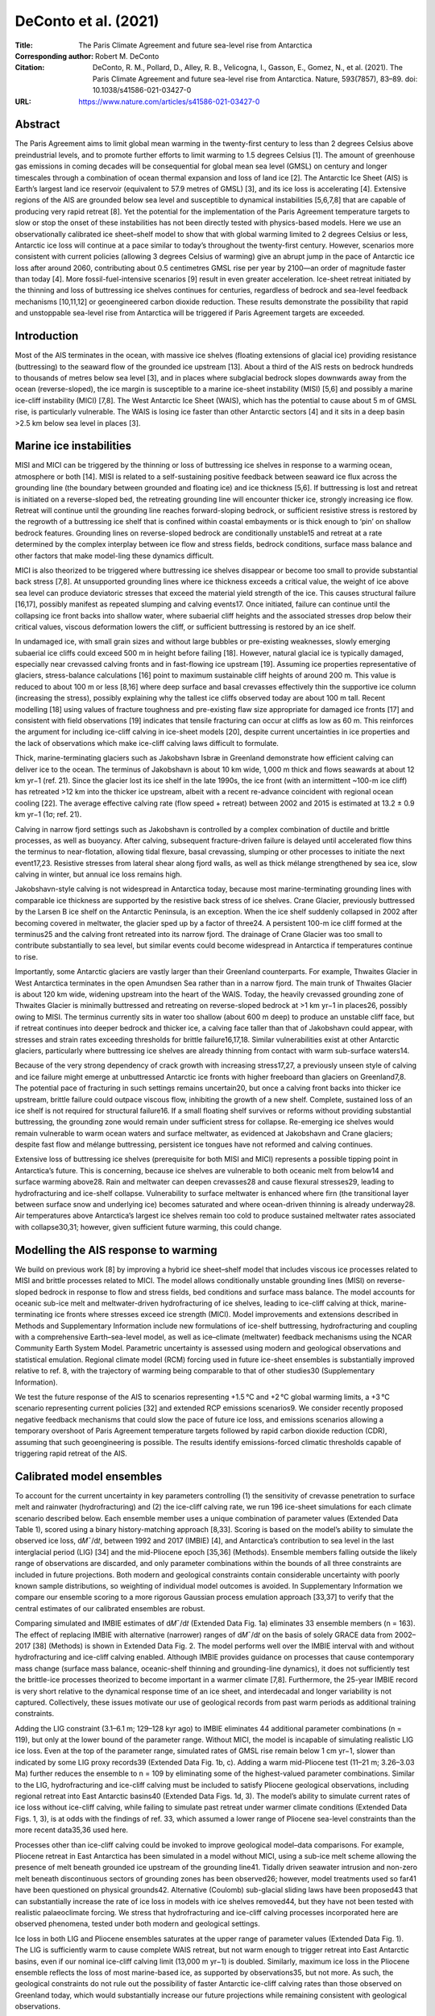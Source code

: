 =====================
DeConto et al. (2021)
=====================

:Title: The Paris Climate Agreement and future sea-level rise from Antarctica
 
:Corresponding author: Robert M. DeConto

:Citation: DeConto, R. M., Pollard, D., Alley, R. B., Velicogna, I., Gasson, E., Gomez, N., et al. (2021). The Paris Climate Agreement and future sea-level rise from Antarctica. Nature, 593(7857), 83–89. doi: 10.1038/s41586-021-03427-0

:URL: https://www.nature.com/articles/s41586-021-03427-0


Abstract
--------

The Paris Agreement aims to limit global mean warming in the twenty-first century to less than 2 degrees Celsius above preindustrial levels, and to promote further efforts to limit warming to 1.5 degrees Celsius [1]. The amount of greenhouse gas emissions in coming decades will be consequential for global mean sea level (GMSL) on century and longer timescales through a combination of ocean thermal expansion and loss of land ice [2]. The Antarctic Ice Sheet (AIS) is Earth’s largest land ice reservoir (equivalent to 57.9 metres of GMSL) [3], and its ice loss is accelerating [4]. Extensive regions of the AIS are grounded below sea level and susceptible to dynamical instabilities [5,6,7,8] that are capable of producing very rapid retreat [8]. Yet the potential for the implementation of the Paris Agreement temperature targets to slow or stop the onset of these instabilities has not been directly tested with physics-based models. Here we use an observationally calibrated ice sheet–shelf model to show that with global warming limited to 2 degrees Celsius or less, Antarctic ice loss will continue at a pace similar to today’s throughout the twenty-first century. However, scenarios more consistent with current policies (allowing 3 degrees Celsius of warming) give an abrupt jump in the pace of Antarctic ice loss after around 2060, contributing about 0.5 centimetres GMSL rise per year by 2100—an order of magnitude faster than today [4]. More fossil-fuel-intensive scenarios [9] result in even greater acceleration. Ice-sheet retreat initiated by the thinning and loss of buttressing ice shelves continues for centuries, regardless of bedrock and sea-level feedback mechanisms [10,11,12] or geoengineered carbon dioxide reduction. These results demonstrate the possibility that rapid and unstoppable sea-level rise from Antarctica will be triggered if Paris Agreement targets are exceeded.

Introduction
------------

Most of the AIS terminates in the ocean, with massive ice shelves (floating extensions of glacial ice) providing resistance (buttressing) to the seaward flow of the grounded ice upstream [13]. About a third of the AIS rests on bedrock hundreds to thousands of metres below sea level [3], and in places where subglacial bedrock slopes downwards away from the ocean (reverse-sloped), the ice margin is susceptible to a marine ice-sheet instability (MISI) [5,6] and possibly a marine ice-cliff instability (MICI) [7,8]. The West Antarctic Ice Sheet (WAIS), which has the potential to cause about 5 m of GMSL rise, is particularly vulnerable. The WAIS is losing ice faster than other Antarctic sectors [4] and it sits in a deep basin >2.5 km below sea level in places [3].

Marine ice instabilities
------------------------

MISI and MICI can be triggered by the thinning or loss of buttressing ice shelves in response to a warming ocean, atmosphere or both [14]. MISI is related to a self-sustaining positive feedback between seaward ice flux across the grounding line (the boundary between grounded and floating ice) and ice thickness [5,6]. If buttressing is lost and retreat is initiated on a reverse-sloped bed, the retreating grounding line will encounter thicker ice, strongly increasing ice flow. Retreat will continue until the grounding line reaches forward-sloping bedrock, or sufficient resistive stress is restored by the regrowth of a buttressing ice shelf that is confined within coastal embayments or is thick enough to ‘pin’ on shallow bedrock features. Grounding lines on reverse-sloped bedrock are conditionally unstable15 and retreat at a rate determined by the complex interplay between ice flow and stress fields, bedrock conditions, surface mass balance and other factors that make model-ling these dynamics difficult.

MICI is also theorized to be triggered where buttressing ice shelves disappear or become too small to provide substantial back stress [7,8]. At unsupported grounding lines where ice thickness exceeds a critical value, the weight of ice above sea level can produce deviatoric stresses that exceed the material yield strength of the ice. This causes structural failure [16,17], possibly manifest as repeated slumping and calving events17. Once initiated, failure can continue until the collapsing ice front backs into shallow water, where subaerial cliff heights and the associated stresses drop below their critical values, viscous deformation lowers the cliff, or sufficient buttressing is restored by an ice shelf.

In undamaged ice, with small grain sizes and without large bubbles or pre-existing weaknesses, slowly emerging subaerial ice cliffs could exceed 500 m in height before failing [18]. However, natural glacial ice is typically damaged, especially near crevassed calving fronts and in fast-flowing ice upstream [19]. Assuming ice properties representative of glaciers, stress-balance calculations [16] point to maximum sustainable cliff heights of around 200 m. This value is reduced to about 100 m or less [8,16] where deep surface and basal crevasses effectively thin the supportive ice column (increasing the stress), possibly explaining why the tallest ice cliffs observed today are about 100 m tall. Recent modelling [18] using values of fracture toughness and pre-existing flaw size appropriate for damaged ice fronts [17] and consistent with field observations [19] indicates that tensile fracturing can occur at cliffs as low as 60 m. This reinforces the argument for including ice-cliff calving in ice-sheet models [20], despite current uncertainties in ice properties and the lack of observations which make ice-cliff calving laws difficult to formulate.

Thick, marine-terminating glaciers such as Jakobshavn Isbræ in Greenland demonstrate how efficient calving can deliver ice to the ocean. The terminus of Jakobshavn is about 10 km wide, 1,000 m thick and flows seawards at about 12 km yr−1 (ref. 21). Since the glacier lost its ice shelf in the late 1990s, the ice front (with an intermittent ~100-m ice cliff) has retreated >12 km into the thicker ice upstream, albeit with a recent re-advance coincident with regional ocean cooling [22]. The average effective calving rate (flow speed + retreat) between 2002 and 2015 is estimated at 13.2 ± 0.9 km yr−1 (1σ; ref. 21).

Calving in narrow fjord settings such as Jakobshavn is controlled by a complex combination of ductile and brittle processes, as well as buoyancy. After calving, subsequent fracture-driven failure is delayed until accelerated flow thins the terminus to near-flotation, allowing tidal flexure, basal crevassing, slumping or other processes to initiate the next event17,23. Resistive stresses from lateral shear along fjord walls, as well as thick mélange strengthened by sea ice, slow calving in winter, but annual ice loss remains high.

Jakobshavn-style calving is not widespread in Antarctica today, because most marine-terminating grounding lines with comparable ice thickness are supported by the resistive back stress of ice shelves. Crane Glacier, previously buttressed by the Larsen B ice shelf on the Antarctic Peninsula, is an exception. When the ice shelf suddenly collapsed in 2002 after becoming covered in meltwater, the glacier sped up by a factor of three24. A persistent 100-m ice cliff formed at the terminus25 and the calving front retreated into its narrow fjord. The drainage of Crane Glacier was too small to contribute substantially to sea level, but similar events could become widespread in Antarctica if temperatures continue to rise.

Importantly, some Antarctic glaciers are vastly larger than their Greenland counterparts. For example, Thwaites Glacier in West Antarctica terminates in the open Amundsen Sea rather than in a narrow fjord. The main trunk of Thwaites Glacier is about 120 km wide, widening upstream into the heart of the WAIS. Today, the heavily crevassed grounding zone of Thwaites Glacier is minimally buttressed and retreating on reverse-sloped bedrock at >1 km yr−1 in places26, possibly owing to MISI. The terminus currently sits in water too shallow (about 600 m deep) to produce an unstable cliff face, but if retreat continues into deeper bedrock and thicker ice, a calving face taller than that of Jakobshavn could appear, with stresses and strain rates exceeding thresholds for brittle failure16,17,18. Similar vulnerabilities exist at other Antarctic glaciers, particularly where buttressing ice shelves are already thinning from contact with warm sub-surface waters14.

Because of the very strong dependency of crack growth with increasing stress17,27, a previously unseen style of calving and ice failure might emerge at unbuttressed Antarctic ice fronts with higher freeboard than glaciers on Greenland7,8. The potential pace of fracturing in such settings remains uncertain20, but once a calving front backs into thicker ice upstream, brittle failure could outpace viscous flow, inhibiting the growth of a new shelf. Complete, sustained loss of an ice shelf is not required for structural failure16. If a small floating shelf survives or reforms without providing substantial buttressing, the grounding zone would remain under sufficient stress for collapse. Re-emerging ice shelves would remain vulnerable to warm ocean waters and surface meltwater, as evidenced at Jakobshavn and Crane glaciers; despite fast flow and mélange buttressing, persistent ice tongues have not reformed and calving continues.

Extensive loss of buttressing ice shelves (prerequisite for both MISI and MICI) represents a possible tipping point in Antarctica’s future. This is concerning, because ice shelves are vulnerable to both oceanic melt from below14 and surface warming above28. Rain and meltwater can deepen crevasses28 and cause flexural stresses29, leading to hydrofracturing and ice-shelf collapse. Vulnerability to surface meltwater is enhanced where firn (the transitional layer between surface snow and underlying ice) becomes saturated and where ocean-driven thinning is already underway28. Air temperatures above Antarctica’s largest ice shelves remain too cold to produce sustained meltwater rates associated with collapse30,31; however, given sufficient future warming, this could change.
   
Modelling the AIS response to warming
-------------------------------------

We build on previous work [8] by improving a hybrid ice sheet–shelf model that includes viscous ice processes related to MISI and brittle processes related to MICI. The model allows conditionally unstable grounding lines (MISI) on reverse-sloped bedrock in response to flow and stress fields, bed conditions and surface mass balance. The model accounts for oceanic sub-ice melt and meltwater-driven hydrofracturing of ice shelves, leading to ice-cliff calving at thick, marine-terminating ice fronts where stresses exceed ice strength (MICI). Model improvements and extensions described in Methods and Supplementary Information include new formulations of ice-shelf buttressing, hydrofracturing and coupling with a comprehensive Earth–sea-level model, as well as ice–climate (meltwater) feedback mechanisms using the NCAR Community Earth System Model. Parametric uncertainty is assessed using modern and geological observations and statistical emulation. Regional climate model (RCM) forcing used in future ice-sheet ensembles is substantially improved relative to ref. 8, with the trajectory of warming being comparable to that of other studies30 (Supplementary Information).

We test the future response of the AIS to scenarios representing +1.5 °C and +2 °C global warming limits, a +3 °C scenario representing current policies [32] and extended RCP emissions scenarios9. We consider recently proposed negative feedback mechanisms that could slow the pace of future ice loss, and emissions scenarios allowing a temporary overshoot of Paris Agreement temperature targets followed by rapid carbon dioxide reduction (CDR), assuming that such geoengineering is possible. The results identify emissions-forced climatic thresholds capable of triggering rapid retreat of the AIS.

Calibrated model ensembles
--------------------------

To account for the current uncertainty in key parameters controlling (1) the sensitivity of crevasse penetration to surface melt and rainwater (hydrofracturing) and (2) the ice-cliff calving rate, we run 196 ice-sheet simulations for each climate scenario described below. Each ensemble member uses a unique combination of parameter values (Extended Data Table 1), scored using a binary history-matching approach [8,33]. Scoring is based on the model’s ability to simulate the observed ice loss, d𝑀¯/d𝑡, between 1992 and 2017 (IMBIE) [4], and Antarctica’s contribution to sea level in the last interglacial period (LIG) [34] and the mid-Pliocene epoch [35,36] (Methods). Ensemble members falling outside the likely range of observations are discarded, and only parameter combinations within the bounds of all three constraints are included in future projections. Both modern and geological constraints contain considerable uncertainty with poorly known sample distributions, so weighting of individual model outcomes is avoided. In Supplementary Information we compare our ensemble scoring to a more rigorous Gaussian process emulation approach [33,37] to verify that the central estimates of our calibrated ensembles are robust.

Comparing simulated and IMBIE estimates of d𝑀¯/d𝑡 (Extended Data Fig. 1a) eliminates 33 ensemble members (n = 163). The effect of replacing IMBIE with alternative (narrower) ranges of d𝑀¯/d𝑡 on the basis of solely GRACE data from 2002–2017 [38] (Methods) is shown in Extended Data Fig. 2. The model performs well over the IMBIE interval with and without hydrofracturing and ice-cliff calving enabled. Although IMBIE provides guidance on processes that cause contemporary mass change (surface mass balance, oceanic-shelf thinning and grounding-line dynamics), it does not sufficiently test the brittle-ice processes theorized to become important in a warmer climate [7,8]. Furthermore, the 25-year IMBIE record is very short relative to the dynamical response time of an ice sheet, and interdecadal and longer variability is not captured. Collectively, these issues motivate our use of geological records from past warm periods as additional training constraints.

Adding the LIG constraint (3.1–6.1 m; 129–128 kyr ago) to IMBIE eliminates 44 additional parameter combinations (n = 119), but only at the lower bound of the parameter range. Without MICI, the model is incapable of simulating realistic LIG ice loss. Even at the top of the parameter range, simulated rates of GMSL rise remain below 1 cm yr−1, slower than indicated by some LIG proxy records39 (Extended Data Fig. 1b, c). Adding a warm mid-Pliocene test (11–21 m; 3.26–3.03 Ma) further reduces the ensemble to n = 109 by eliminating some of the highest-valued parameter combinations. Similar to the LIG, hydrofracturing and ice-cliff calving must be included to satisfy Pliocene geological observations, including regional retreat into East Antarctic basins40 (Extended Data Figs. 1d, 3). The model’s ability to simulate current rates of ice loss without ice-cliff calving, while failing to simulate past retreat under warmer climate conditions (Extended Data Figs. 1, 3), is at odds with the findings of ref. 33, which assumed a lower range of Pliocene sea-level constraints than the more recent data35,36 used here.

Processes other than ice-cliff calving could be invoked to improve geological model–data comparisons. For example, Pliocene retreat in East Antarctica has been simulated in a model without MICI, using a sub-ice melt scheme allowing the presence of melt beneath grounded ice upstream of the grounding line41. Tidally driven seawater intrusion and non-zero melt beneath discontinuous sectors of grounding zones has been observed26; however, model treatments used so far41 have been questioned on physical grounds42. Alternative (Coulomb) sub-glacial sliding laws have been proposed43 that can substantially increase the rate of ice loss in models with ice shelves removed44, but they have not been tested with realistic palaeoclimate forcing. We stress that hydrofracturing and ice-cliff calving processes incorporated here are observed phenomena, tested under both modern and geological settings.

Ice loss in both LIG and Pliocene ensembles saturates at the upper range of parameter values (Extended Data Fig. 1). The LIG is sufficiently warm to cause complete WAIS retreat, but not warm enough to trigger retreat into East Antarctic basins, even if our nominal ice-cliff calving limit (13,000 m yr−1) is doubled. Similarly, maximum ice loss in the Pliocene ensemble reflects the loss of most marine-based ice, as supported by observations35, but not more. As such, the geological constraints do not rule out the possibility of faster Antarctic ice-cliff calving rates than those observed on Greenland today, which would substantially increase our future projections while remaining consistent with geological observations.

Implications of the Paris Agreement
-----------------------------------

We run ensembles of the transient response of the AIS to future greenhouse gas emissions scenarios (Methods) representing global mean warming limits of +1.5 °C, +2 °C and +3 °C (similar to current policies and Nationally Determined Contributions, NDCs32), as well as RCP2.6, RCP4.5 and RCP8.59. Only simulations with validated parameter combinations (Extended Data Fig. 4d) are included in the analysis. The +1.5 °C, +2 °C and +3 °C scenarios assume that there is no overshoot in temperature; once these global mean temperatures are reached in 2040, 2060 and 2070, respectively, atmosphere and ocean forcings are held constant.

In the +1.5 °C and +2 °C ensembles, Antarctic ice loss continues at a pace similar to today’s throughout the 21st century (Fig. 1, Table 1). The median contribution to sea level in 2100 is 8 cm with +1.5 °C warming and 9 cm with +2 °C. By contrast, about 10% of the ensemble members in the +3 °C scenario produce onset of major WAIS retreat before 2100. This skews the upper bound of the +3 °C distribution (33 cm at the 90th percentile), substantially increasing the ensemble median (15 cm in 2100) relative to the +1.5 °C and +2 °C scenarios. The jump in late 21st century ice loss at +3 °C is mainly caused by retreat of Thwaites Glacier (Fig. 2; Extended Data Fig. 5), which destabilizes the entire WAIS in some ensemble members.

.. figure:: figures/deconto21/fig01.jpg
   :align: center
   :width: 50%

   Figure 1: Antarctic contribution to future GMSL rise. a–h, The fan charts show the time-evolving uncertainty and range around the median ensemble value (black line) in 10% increments. a, c, e, g, Ensemble results from 2000–2100, including median rates of GMSL rise (red line). b, d, f, h The same as a, c, e, g, extended to 2300. a, b, Emissions consistent with a +1.5.°C global mean warming scenario. c, d, Emissions consistent with +2.0.°C. e, f, Emissions consistent with +3.0.°C. g, h, RCP8.5. In h, two additional RCP8.5 simulations are shown with average calibrated parameter values (Methods) but with atmosphere and ocean forcing provided by the NCAR CESM1.2.2 GCM with (blue line) and without (red line) Antarctic meltwater feedback46. Note the expanded vertical axes in g and h. 

Table 1: Antarctic sea-level contributions. Ensemble medians (top six rows) using IMBIE, LIG and Pliocene observational constraints, reported in metres, relative to 2000. Values in parentheses are the 17th–83rd percentiles (likely range). Scenarios refer to the maximum global mean temperature reached relative to pre-industrial (1850) or following RCPs. Alternative ensemble outcomes using more restrictive ranges of ice-cliff calving parameters are provided in Extended Data Table 2. Model simulations corresponding to Fig. 3 (bottom 12 rows) use average calibrated parameter values (Extended Data Table 1). NDC simulations follow the standard +3 °C emissions scenario or consider CDR beginning in 2200, 2150, 2100, 2090, 2080, 2070, 2060, 2050, 2040 or 2030. An alternative scenario maintains the atmosphere and ocean climate forcing at 2020 (with no additional future warming). Note that the +3.0 °C ensemble median (third row) differs from the corresponding +3.0 °C (NDCs) simulation using average model parameter values (seventh row) owing to the skewness of the ensembles (Fig. 1).


Figure 2: Ice-sheet evolution following the +3 °C global warming emissions trajectory. A single +3 °C ensemble member with average hydrofracturing and ice-cliff calving parameters. Transient atmosphere and ocean forcing follows the +3 °C scenario, roughly consistent with current policies (NDCs). Floating and grounded ice thickness is shown in blue. The grounding line position is shown with a black line. The red square over the Thwaites Glacier (TG) and Pine Island Glacier (PIG) sector of West Antarctica corresponds to the high-resolution (1,000 m) nested model domain in Extended Data Fig. 5. a, Initial ice-sheet conditions. b, Model ice sheet in 2100, showing the onset of major retreat of Thwaites Glacier. c, Change in ice thickness in 2100. d, The ice sheet in 2300, with Thwaites Glacier retreat leading to the loss of the WAIS. e, Change in ice thickness in 2300.


With more extreme RCP8.5 warming, thinning and hydrofracturing of buttressing ice shelves becomes widespread, triggering marine ice instabilities in both West and East Antarctica. The RCP8.5 median contribution to GMSL is 34 cm by 2100. This is substantially less than reported by ref. 8 (64–105 cm), owing to a combination of improved model physics and revised atmospheric forcing (Methods) that delays the onset of surface melt by about 25 years. Nonetheless, the median contribution to GMSL reaches 1 m by 2125 and rates exceed 6 cm yr−1 by 2150 (Extended Data Figs. 6, 7). By 2300, Antarctica contributes 9.6 m of GMSL rise under RCP8.5, almost 10 times more than simulations limiting warming to +1.5 °C.

In alternative ensembles, the upper bound of the maximum calving rate (VCLIFF) is reduced from 13 km yr−1 to 11 km yr−1 or 8 km yr−1 to reflect Jakobshavn’s recent slowdown22, but the effect on the calibrated ensemble medians is small (Extended Data Table 2). The main ensembles (Fig. 1, Table 1) use 13 km yr−1 as the upper bound because LIG and Pliocene responses saturate above these values and observations at Jakobshavn demonstrate that such rates are indeed possible. Future simulations excluding hydrofracturing and ice-cliff calving produce less GMSL rise than our ensemble medians (Extended Data Fig. 6). Similar to other models without ice-cliff calving45, enhanced precipitation in East Antarctica partially compensates for MISI-driven retreat in West Antarctica, but these simulations are excluded from the future projections because they fail to reproduce the LIG and Pliocene.

Negative feedback mechanisms slowing ice loss
---------------------------------------------

Because our model includes hydrofracturing, the onset of major retreat is sensitive to the pace of future atmospheric warming. We compare our RCM/CCSM4-driven RCP8.5 ensemble to two alternative simulations, with atmosphere and ocean forcing supplied by the NCAR CESM1.2.2 GCM. Both CESM-forced simulations follow RCP8.5, but one includes Antarctic meltwater feedback (Methods) by adding time-evolving liquid-water and solid-ice discharge at the appropriate ocean grid cells in the GCM46.

Including meltwater discharge in CESM expands Southern Ocean sea ice, stratifies the upper ocean, and warms the subsurface (400 m water depth) by 2–4 °C around most of the Antarctic margin in the early 22nd century46. Conversely, expanded sea ice suppresses surface atmospheric warming by more than 5 °C, slowing the onset of surface melt and hydrofracturing in the ice-sheet model. The net result of competing sub-surface ocean warming (enhanced sub-shelf melt) and atmospheric cooling (reduced surface melt) produces a substantial negative feedback on the pace of ice-sheet retreat (Fig. 1h). This contrasts ref. 41, which found a net positive (ocean-driven) meltwater feedback using an ice-sheet model without hydrofracturing. The CESM-driven simulations bracket our RCM/CCSM4-driven ensembles, supporting the timing of retreat in our main ensembles. Our RCM and CESM1.2.2 climate forcings are evaluated relative to independent CMIP5 and CMIP6 GCMs in Supplementary Information.

We test two additional negative-feedback mechanisms proposed to provide a stabilizing influence on marine ice-sheet retreat. First, the potential for channelized supraglacial runoff to delay or stop ice-shelf hydrofracturing47 is examined by reducing meltwater-enhanced surface crevassing in regions of compressional ice-shelf flow (Supplementary Information). Despite a reduced influence of meltwater, we find that hydrofracturing in a warming climate still occurs near ice-shelf calving fronts, where the ice is thinnest, convergence and buttressing are minimal13 and air temperatures (melt rates) are highest. Once initiated, meltwater-enhanced calving near the shelf edge reduces compressional flow in ice upstream and calving propagates. As a result, reduced wet crevassing in compressional flow does little to protect buttressing ice shelves48 and the impact on our simulations is minimal (Supplementary Fig. 3).

Second, we examine the potential for rapid bedrock uplift and ice–ocean gravitational effects to lower relative sea level and reduce ice loss at retreating grounding lines12. Exceptionally fast uplift rates due to low mantle viscosities in the Amundsen Sea sector of West Antarctica have been invoked to slow future retreat of the WAIS10. This is tested by replacing the model’s standard Elastic Lithosphere/Relaxed Asthenosphere representation of deforming bedrock with a more complete viscoelastic (Maxwell) Earth model combining a radially varying, depth-dependent lithosphere and viscosity structure with gravitationally self-consistent sea-level calculations (Methods)12. Simulations assuming the lowest upper mantle viscosity10 with rapid bedrock uplift under all of West Antarctica show limited potential for ice–Earth feedback mechanisms to slow retreat over the next approximately two centuries (Extended Data Fig. 8). This finding is consistent with other recent studies11,12,49, although future work should explore these effects at higher resolution and with a three-dimensional Earth structure50 including lateral heterogeneity of viscoelastic properties under West and East Antarctica.

Implications of delayed mitigation
----------------------------------

An additional set of simulations was run using a single combination of ice-model parameters representing calibrated ensemble averages (Extended Data Table 1). The simulations either maintain current (2020) atmosphere and ocean conditions without any future warming, or begin to follow the +3 °C emissions pathway, except assuming that CDR mitigation is initiated at different times in the future, beginning in 2030, 2040, 2050, 2060, 2070, 2080, 2090, 2100, 2150 or 2200. We optimistically assume that CDR technologies will be capable of reducing CO2 atmospheric mixing ratios with an e-folding time of one century (Fig. 3a).

Figure 3: AIS thresholds and commitments to GMSL rise with delayed mitigation. a, Greenhouse gas (GHG) emissions scenarios that initially follow the +3 °C (NDCs) scenario, followed by CDR (carbon dioxide reduction/negative emissions), assuming relaxation towards preindustrial levels with an e-folding time of 100 years. The timing when CDR commences is shown in b. The solid black line is the same +3 °C simulation shown in Fig. 2 and Extended Data Fig. 5. The dashed black line assumes there is no additional GHG increase or warming after 2020. GHG concentrations are shown in CO2 equivalent, in units of preindustrial atmospheric level (PAL; 280 ppm). b, GMSL contributions from Antarctica, corresponding to the scenarios in a, over the 21st century. All simulations use identical model physics and average hydrofracturing and ice-cliff calving parameters. Note the sharp increase in late-21st-century ice loss when CDR is delayed until 2070. c, The same as b, but extended to 2500 (see Table 1). Note the long-term dependence of GMSL rise on the timing when mitigation begins. All scenarios exceed 1 m by 2500, and no scenario shows recovery of the ice sheet, including those returning to near-preindustrial levels of GHGs by about 2300.


We find that without future warming beyond 2020, Antarctica continues to contribute to 21st-century sea-level rise at a rate roughly comparable to today’s, producing 5 cm of GMSL rise by 2100 and 1.34 m by 2500 (Fig. 3, Table 1). Simulations initially following the +3 °C pathway, but with subsequent CDR delayed until after 2060, show a sharp jump in the pace of 21st-century sea-level rise (Fig. 3b). Every decade that CDR mitigation is delayed has a substantial long-term consequence on sea level, despite the fast decline in CO2 and return to cooler temperatures (Fig. 3c). Once initiated, marine-based ice loss is found to be unstoppable on these timescales in all mitigation scenarios (Fig. 3). The commitment to sustained ice loss is caused mainly by the onset of marine ice instabilities triggered by the loss of ice shelves that cannot recover in a warmer ocean with long thermal memory (Fig. 3c).

In summary, these results demonstrate that current policies allowing +3 °C or more of future warming could exceed a threshold, triggering extensive thinning and loss of vulnerable Antarctic ice shelves and ensuing marine ice instabilities starting within this century. Resulting ice loss would be irreversible on multi-century timescales, even if atmospheric temperatures return to preindustrial-like values (Fig. 3). Relative to the +3 °C scenario, sea-level rise resulting from the +1.5 °C and +2 °C aspirations of the Paris Agreement (Fig. 1) would have much less impact on low-lying coastlines, islands and population centres, pointing to the importance of ambitious mitigation.

Strong circum-Antarctic atmospheric cooling feedback caused by meltwater discharge [46] slows the pace of retreat under RCP8.5 (Fig. 1h). However, other proposed negative feedback mechanisms associated with ice–Earth–sea level interactions and reduced hydrofracturing through surface runoff do little to slow ice loss on 21st- to 22nd-century timescales.

Although we attempt to constrain parametric uncertainty, this study uses a single ice-sheet model, and structural uncertainty is accounted for only in the model improvements described herein. Similarly, our main ensembles use a single method of climate forcing, although with future warming comparable to other state-of-the-art climate models (Supplementary Figs. 1, 2), and alternative simulations driven by CESM1.2.2 produce similar results (Fig. 1). More work is clearly needed to further explore this uncertainty, using multiple ice-sheet models accounting for processes associated with MISI and MICI, and with future climate forcing that includes interactive climate–ice sheet coupling.

Ice-cliff calving remains a key wild card. Although founded on basic physical principles and observations, its potential to produce even faster rates of ice loss than those simulated here remains largely untested with process-based models of mechanical ice failure. Here we find that limiting rates of ice-cliff calving to those observed on Greenland can still drive multi-metre-per-century rates of sea-level rise from Antarctica (Extended Data Fig. 7). Given the bedrock geography of the much larger and thicker AIS, the possibility of even faster mechanical ice loss should be a top priority for further investigation.

Methods
-------

Ice-sheet modelling framework
~~~~~~~~~~~~~~~~~~~~~~~~~~~~~

The ice sheet–shelf model uses hybrid ice dynamics [51] with an internal boundary condition on ice velocity at the grounding line [6]. Grounding lines can migrate freely, and the model accounts for the buttressing effects of ice shelves with pinning points and side shear (see Supplementary Information). In our solution of the dynamical shallow shelf (SSA) equations, ice velocities across grounding lines are imposed as a function of local sub-grid ice thickness, with the sub-grid interpolation accurate to the limit of the resolved bathymetry. This is also true for diagnosed stresses and ice-cliff failure rates, which makes the model largely independent of grid resolution (Extended Data Fig. 5). A resolution of 10 km is used for continental simulations used in our main ensembles (Figs. 1–3). A nested 1-km grid is used for a select simulation over West Antarctica (Extended Data Fig. 5). The model uses a standard Weertman-type basal sliding law51, with basal sliding coefficients determined by an inverse method that iteratively matches model ice-surface elevations to observations under modern climate conditions52. We use Bedmap253 bathymetric boundary conditions. Using alternative BedMachine3 bathymetry is found to have only a small effect on continental-scale sea-level projections (<1.5% difference under RCP8.5 in 2300). Several advances relative to previous versions of the model7,8,51 are described below and in Supplementary Information.

Sub-ice melt rates
~~~~~~~~~~~~~~~~~~

The model used here includes an updated treatment of sub-ice oceanic melting. Oceanic melt rates are calculated at each floating ice grid cell as a quadratic function of the difference between nearest sub-surface ocean temperatures at 400-m water depth and the pressure melting point of ice51,54. The model accounts for evolving connectivity between a given ice model grid cell and the open ocean, and elevated plume melt on subsurface vertical ice faces51. All melt calculations are performed with spatially uniform physics, including a single, uniform coefficient in the ocean melt relation based on a 625-member ensemble of simulations of WAIS retreat through the last deglaciation55. Although it would be possible to perform inverse calculations for a distribution of coefficients within each basin based on modern ice-shelf melt observations41, their patterns are likely to change substantially within the timescales of our simulations as ocean circulation, grounding-line extents and cavity geometries evolve. A 1.5 °C sub-surface ocean temperature adjustment is used in the Amundsen Sea sector to bring ocean melt rates closer to observations56 when using CCSM4 ocean model temperatures that underestimate observed shelf-bottom water temperatures57. This is a substantial improvement relative to the 3 °C temperature adjustment required previously8.

Ice-shelf hydrofracturing
~~~~~~~~~~~~~~~~~~~~~~~~~

In the model, surface crevasses deepen as a function of the stress field and local meltwater and rainfall availability [7,8,58], leading to hydrofracturing when surface and basal crevasses penetrate 75% or more of the total ice thickness. With greatly increased surface melt, model ice shelves can be completely lost. In the standard wet crevassing scheme, we assume a quadratic relationship between surface crevasse penetration depth dw (in metres) and total meltwater production R (rain plus surface melt minus refreezing; in m yr−1). A tunable prefactor, CALVLIQ, is varied between zero (no meltwater influence on crevassing) and 195 m−1 yr2 in the ensembles presented in the main text.

dw = CALVLIQ  R^2.

Calving occurs in places where the sum of the surface and basal crevasse penetration caused by extensional stresses, accumulated strain (damage), thinning and meltwater (dw), exceeds the critical fraction (0.75) of total ice thickness (see appendix B of ref. 7).

The crevassing scheme is modified here relative to previous model versions7,8,51, by reducing wet crevassing in areas of low-to-moderate meltwater production (<1,500 mm yr−1), ramping linearly from zero, where no meltwater is present, to dw, where R = 1,500 mm yr−1. This small modification improves performance by maintaining more realistic ice-shelf calving fronts under present climate conditions, although it conservatively precludes the loss of ice shelves with thicknesses comparable to the Larsen B until R approaches ~1,400 mm yr−1, which is more than that observed before the actual collapse (~750 mm yr−1)30. Whereas liquid water embedded in firn and partial refreezing of meltwater are accounted for8,59, the detailed evolution of firn density and development of internal ice lenses are not, which could affect the timing at which hydrodrofacturing is simulated to begin. A modification to hydrofracturing described in Supplementary Information tests the possible influence of channelized meltwater flow and supraglacial runoff in compressional ice-shelf regimes.

Calving and ice-cliff failure
~~~~~~~~~~~~~~~~~~~~~~~~~~~~~

Two modes of brittle fracturing causing ice loss are represented in the model: (1) ‘standard’ calving of ice bergs from floating ice, and (2) structural failure of tall ice cliffs at the grounding line. Similar to other models, standard calving depends mainly on the grid-scale divergence of ice flow, producing crevasses to depths at which the extensional stress is equal to the hydrostatic imbalance58. Crevasse penetration is further increased as a function of surface meltwater and rain availability (see above).

Unlike most continental-scale models, we also account for ice-cliff calving at thick, marine-terminating grounding lines. Such calving is a complex product of forces related to glacier speed, thickness, longitudinal stress gradients, bed conditions, side shear, pre-existing crevasses, mélange and other factors60. Determining the precise mode and rate of failure is the focus of ongoing work17,18,20,61; at present, a suitable physically based calving model has yet to be developed. In our model7,8, ice-cliff calving occurs where static stresses at the calving front (assumed to be exactly at floatation) begin to exceed the depth-averaged yield strength of glacial ice, assumed here to be 0.5 MPa (ref. 16). We account for crevassing near the cliff face (influenced by the stress regime and the presence of meltwater7), which thins the supportive ice column and increases the stress at the ice front. Where the critical stress threshold is exceeded, ice-cliff calving is applied as a horizontal wastage rate, ramping linearly from zero up to a maximum rate as effective cliff heights (adjusted for buttressing and crevassing) increase from ~80 to 100 m and above. This maximum calving rate is treated as a tunable model parameter (VCLIFF), replacing the arbitrary default value of 3 km yr−1 in equation A.4 of ref. 7. In this formulation, ice-cliff calving rates in places diagnosed to be undergoing structural failure are generally much smaller than VCLIFF (Extended Data Fig. 5). We note that the linear cliff height–calving relationship with an imposed calving limit (VCLIFF) used here is conservative relative to another proposed calving law20 that assumes a power-law dependence on cliff height and no upper bound on the calving rate. Furthermore, our model numerics preclude regular calving in places undergoing ice-cliff failure, so the computed ice-cliff calving rate can be considered as the sum of all calving processes at thick marine-terminating ice fronts. This allows direct comparison of model calving (Extended Data Fig. 5) with observations. Mélange can slow calving by providing some back stress at confined calving fronts [62,63], but it has limited effect on the large unconfined widths of Antarctic outlets [64], so it is ignored here.

Ensemble parameters
~~~~~~~~~~~~~~~~~~~

Our primary perturbed physics ensembles use a 14 × 14 matrix (n = 196) of CREVLIQ and VCLIFF in the hydrofracturing and ice-cliff calving parameterizations described above (Extended Data Table 1). The 14 values of CREVLIQ vary between 0 and 195 m−1 yr2 in evenly spaced increments. VCLIFF varies between 0 and 13 km yr−1. Previous studies7,8 considered a smaller, arbitrary range of VCLIFF values of up to 5 km yr−1; however, observed rates of horizontal ice loss through ice-cliff calving can reach 13 km yr−1 at the terminus of Jakobshavn Isbræ in West Greenland21, so we limit the top of our parameter range in our main ensembles to this observationally justifiable value. As discussed in the main text, this upper bound might be too small for Antarctic settings with thicker ice margins, taller unconfined ice fronts and higher deviatoric stresses at unbuttressed grounding lines. Select simulations extending the upper bounds of CALVLIQ and VCLIFF above 195 m−1 yr2 and 13 km yr−1, respectively, are shown in Extended Data Fig. 1. Setting these parameter values to zero (Extended Data Figs. 1, 6) effectively eliminates hydrofracturing and ice-cliff calving, limiting rates of ice loss to processes associated with standard calving, surface mass balance, sub-ice melt and MISI, as in most other continental-scale ice-sheet models.

Ensemble scoring based on recent observations
~~~~~~~~~~~~~~~~~~~~~~~~~~~~~~~~~~~~~~~~~~~~~

Future ice-sheet simulations begin in 1950 to allow comparisons with observations over the satellite era. For consistency, initial ice-sheet conditions (ice thickness, bed elevation, velocity, basal sliding coefficients and internal ice and bed temperatures) follow the same procedure as in ref. 8 and are identical in all simulations. Initialization involves a 100,000-kyr spin-up using observed mean annual ocean climatology65 and standard SeaRISE66 atmospheric temperature and precipitation fields [67].

We consider three different estimates of recent changes in Antarctic ice mass to test the performance of each ensemble member with a unique combination of model physical parameters (Extended Data Table 1). We use the average annual mass change d𝑀¯/d𝑡 from 1992–2017 (equivalent to a GMSL change of 0.15–0.46 mm yr−1) provided by the IMBIE assessment4, which is based on a combination of satellite altimetry, gravimetry and surface mass balance estimates. We use the 25-year average to minimize the influence of simulated and observed interannual variability (Extended Data Fig. 1a) on ensemble scoring, although decadal and longer variability68 are not fully captured. Alternative target ranges use mass change calculations based solely on the Gravity Recovery and Climate Experiment (GRACE), following the methodology described in ref. 38 and updated from April 2002 to June 2017. The glacial isostatic adjustment (GIA) component of the GRACE estimates represents the largest source of uncertainty. We use three GIA models69,70,71. For each model we use a range of GIA corrections generated by the authors of69,70,71, assuming a range of viscosities and lithospheric thicknesses69,70,71. The lower bound of our mass change estimates is calculated using the minimum GIA correction from the three models69,70,71 and the upper bound is calculated using the maximum GIA correction. This yields a 2002–2017 average estimate of 0.2–0.54 mm yr−1, close to the central estimate from IMBIE over the same interval. Alternatively, we consider viscosity profiles from each of these studies that have been reported to provide the best fit to observations69,70,71. This substantially narrows and shifts the 2002–2017 range towards higher values (0.39 to 0.53 mm yr−1), which is impactful on our ensemble scoring and future projections, highlighting the need for more precise modern observations. Although the uncertainty range of estimates based solely on GRACE is smaller, the longer IMBIE record is used as our default training constraint over the modern era.

LIG ensemble
~~~~~~~~~~~~

LIG simulations use model physics, parameter values and initial conditions identical to those used in our Pliocene and future simulations. The ice-driving atmospheric and oceanic climatology representing conditions between 130 and 125 kyr ago is the same as that used in ref. 8, and is based on a combination of regional atmospheric modelling and proxy-based reconstructions of air and ocean temperatures72. Differences in the timing and magnitude of our modelled Antarctic ice-sheet retreat relative to independent LIG simulations73 reflect the different approaches to LIG climate forcing and structural differences in our ice-sheet models, including the inclusion of hydrofracturing and ice-cliff calving in this study.

Our ensemble scoring uses a LIG target range of Antarctic ice loss equivalent to 3.1–6.1 m, which is assumed to have occurred early in the interglacial between 129 and 128 kyr ago (Extended Data Fig. 1). The range used here is based on a prior estimate of GMSL of 5.9 ± 1.7 m by 128.6 ± 0.8 kyr ago35 (2σ uncertainty), rounded to the nearest half metre (4.5–7.5 m) to reflect the current uncertainty in the magnitude (due to GIA effects and dynamic topography) and timing of LIG sea-level estimates35,74. The Antarctic component is deconvolved from the GMSL value by assuming that Greenland contributed no more than 1 m before 128 kyr ago75,76,77, with an additional 0.4 m contributed by thermosteric effects75. Contributions from mountain glaciers in the early LIG are not known and are not included in our simple accounting. We find that rounding the exact GMSL values from ref. 35 (5.9 ± 1.7 m or 2.8–6.2 m after accounting for Greenland and thermosteric components) has no appreciable effect on the outcome of the calibrated ensembles. The target range of 3.1–6.1 m used here is lower than the 3.6–7.4 m range used in ref. 8, but we emphasize that it is based on a coral record from a single location (Seychelles), and ongoing work may further refine this range. For example, a recent study73 attempting to simultaneously fit relative sea-level data at several locations was able to reproduce early LIG changes observed in the Seychelles without a substantial contribution from Antarctica, but it required a thin lithosphere in the Earth model used to correct for GIA. Conversely, another study78 indicated that a North American ice sheet may have persisted until ~126 kyr ago or later. If true, this would require a substantial Antarctic contribution to GMSL to offset remaining North American ice in the early LIG. These alternative scenarios remain speculative, but they highlight the ongoing uncertainty in the palaeo sea-level records. Our LIG and Pliocene ensemble data (Extended Data Figure 1) are provided as source data to allow others to test the impact of alternative palaeo sea-level interpretations on the future projections.

Pliocene ensemble
~~~~~~~~~~~~~~~~~

Mid-Pliocene simulations also use consistent ice model physics and the same RCM climate forcing described in ref. 8, assuming 400 ppm CO2, an extreme warm austral summer orbit and 2 °C of ocean warming to represent maximum mid-Pliocene warmth in Antarctica. The ice-sheet simulations are run for 5,000 model years, the approximate duration that the warm orbital parameters are valid (Extended Data Fig. 1). The Pliocene maximum GMSL target range of 11–21 m is based on two recent, independent estimates of warm mid-Pliocene (3.26–3.03 Myr ago) sea level36,37. In ref. 36, shallow marine sediments are used to estimate the glacial–interglacial range of GMSL variability over this interval. Assuming ±5 m of uncertainty in the sea-level reconstructions and up to 5 m of GMSL change contributed by Greenland, at times orbitally out of phase with the timing of Antarctic ice loss36, the central estimate of Antarctica’s contribution to GMSL is 17.8 ± 5 m. This value is adjusted downwards to 16 m, according to an independent estimate derived from Mediterranean cave deposits corrected for geodynamical processes37. Combining the lower central estimate of ref. 37 and the uncertainty range of ref. 36 provides an Antarctic GMSL target range of 11–21 m, close to the range of 10–20 m used in ref. 8, albeit with considerable uncertainty.

Future ensembles
~~~~~~~~~~~~~~~~

We improve on previous work8 with new atmospheric climatologies used to run future ice-sheet simulations using dynamically downscaled meteorological fields of temperature and precipitation provided by an RCM79 adapted to Antarctica. RCM snapshots are run at 1950 and with increasing levels of effective CO2 (2, 4 and 8 times the preindustrial level) while accounting for topographic changes in the underlying ice sheet as described in ref. 8. The resulting meteorological fields are then time-interpolated and log-weighted to match transient CO2 concentrations following the emissions scenarios simulated here. This technique is computationally efficient and flexible, allowing a number of multi-century emissions scenarios to be explored, including non-standard RCP scenarios (Fig. 1) and those including CDR mitigation (Fig. 3). Unlike in ref. 8, sea surface temperatures and sea ice boundary conditions in the nested RCM come from the same transient NCAR CCSM480 runs that provide the time-evolving sub-surface ocean temperatures used in our sub-ice melt rate calculations. This eliminates the need for an imposed lag between transient greenhouse gas concentrations and equilibrated RCM climates as done previously8. Our revised approach delays the future timing at which surface meltwater begins to appear on ice-shelf surfaces, and the resulting atmospheric temperatures compare favourably with independent CMIP5 and CMIP6 GCMs (Supplementary Figs. 1, 2) and NCAR CESM1.2.2 (Fig. 1h).

Monthly mean surface air temperatures and precipitation from the RCM are used to calculate the net annual surface mass balance on the ice sheet. These fields are bilinearly interpolated to the relatively fine ice-sheet grid, and temperatures are adjusted for the vertical difference between RCM and ice-sheet elevations using a simple lapse-rate correction. The lapse-rate correction is also applied to precipitation on the basis of a Clausius–Clapeyron-like relation. A two-step zero-dimensional box model using positive-degree days for snow and ice melt captures the basic physical processes of refreezing versus runoff in the snow–firn column8,59. The total surface melt available to influence surface crevassing (Supplementary Fig. 1) is the fraction of meltwater that is not refrozen near the surface, plus any rainwater.

A spatially dependent bias correction based on reanalysis (Supplementary Fig. 2) could be applied to the RCM forcing, but such corrections are unlikely to remain stationary. Instead, we apply a uniform 2.9 °C temperature correction, reflecting the austral summer cold bias in the RCM over ice surface elevations lower than 200 m, where surface melt is most likely to begin. The cold bias, caused by an underestimate of net long-wave radiation, is observed in other Antarctic RCMs and GCMs81,82. Correcting for the cold bias and accounting for rainwater increases the total available surface meltwater in our RCP8.5 simulations relative to other studies31 (see Supplementary Information).

The +1.5 °C simulations initially follow a RCP4.5 emission trajectory9, with time-evolving atmospheric fields provided by the RCM and matching sub-surface ocean temperatures from an RCP4.5 CCSM4 simulation80. The ice-driving climatology evolves freely until 2040, when decadal global mean surface air temperatures first reach +1.5 °C relative to 1850. Once the +1.5 °C temperature target is reached, the atmosphere and ocean forcings are fixed (maintained) at their 2040 levels for the duration of the simulations. The +2 °C scenario is also based on RCP4.5, but warming is allowed to evolve until 2060. 21st-century warming does not reach +3 °C under RCP4.5, so our +3 °C scenario (roughly representing the NDCs) is based on RCP8.5, with atmospheric and oceanic forcing fixed beyond 2070. Warming trajectories over major Antarctic ice shelves are shown in Supplementary Figs. 1, 2. Ice-sheet ensembles following extended RCP2.6, RCP4.5 and RCP8.5 scenarios9 are shown in Extended Data Fig. 6 for comparison with ref. 8.

Alternative future ensembles (Extended Data Table 2) truncate the upper bound of the VCLIFF calving parameter from 13 km yr−1 (Table 1) to either 11 km yr−1 or 8 km yr−1, to account for the possibility that 13 km yr−1 calving rates observed at Jakobshavn between 2002 and 201521 are not representative of the glacier’s long-term behaviour. This reduces the raw ensembles from n = 196 to n = 168 and n = 126, respectively. An upper bound of 8 km yr−1 is difficult to justify because higher values cannot be excluded by the modern, LIG and Pliocene history matching. Furthermore, 8 km yr−1 is very close to the validated average value of 7.7 km yr−1 in the main ensemble. Using an upper bound of 11 km yr−1 instead of 13 km yr−1 has only a small effect on future projections (Extended Data Table 2). We consider 13 km yr−1 to be a reasonable upper bound for our main ensembles (Fig. 1) because this rate has been observed in nature21 and because ensemble members using this value cannot be excluded on the basis of model performance (Extended Data Fig. 1).

Coupled ice–Earth–sea level model
~~~~~~~~~~~~~~~~~~~~~~~~~~~~~~~~~

Most simulations use a standard Elastic Lithosphere/Relaxed Asthenosphere (ELRA) representation of vertical bedrock motion [51]. The ELRA model accounts for time-evolving bedrock deformation under changing ice loads, assuming an elastic lithospheric plate above local isostatic relaxation. Alternative simulations (Extended Data Fig. 8) account for full Earth–ice coupling using a viscoelastic (Maxwell) Earth model, combining a radially varying, depth-dependent lithosphere and mantle structure and gravitationally self-consistent sea-level calculations following the methodology described in ref. 12.

Seismic [83,84] and geodetic [85,86] observations suggest substantial lateral variability in a viscoelastic Earth structure, with lower-than-average viscosities in parts of West Antarctica leading to faster uplift where ice mass is lost at the grounding line. Owing to the current uncertainties in Earth’s viscoelastic properties, we test a broad range of viscosity profiles. These include two end-member profiles described in refs. 12,49; one with a relatively high viscosity profile (HV) consistent with standard, globally tuned profiles; and one with a thinned lithosphere and a low-viscosity zone of 1,019 Pa s in the uppermost upper mantle (LVZ) that is broadly representative of West Antarctica. Here, we test a new profile (BLVZ) similar to LVZ, but assuming a vertical profile with the upper zone one order of magnitude less viscous than in LVZ, as recently proposed for the Amundsen Sea region10. The BLVZ model is consistent with the best-fitting radial Earth model in ref. 10, and uses a lithospheric thickness of 60 km, a shallow upper mantle from 60 km to 200 km depth with a viscosity of 3.98 × 1018 Pa s, a deep upper mantle from 200 km to 400 km with a viscosity of 1.59 × 1019 Pa s, a transition zone from 400 km to 670 km depth with a viscosity of 2.51 × 1019 Pa s, and a lower mantle viscosity of 1 × 1019 Pa s.

Two sets of coupled ice–Earth–sea level simulations are run for each viscosity profile, with and without hydrofracturing and ice-cliff calving enabled (Extended Data Fig. 8). Simulations with the brittle processes enabled use values of CALVLIQ (105 m−1 yr2) and VCLIFF (6 km yr−1) close to the ensemble averages. The simulations follow our standard RCP forcing to test the effect of ice–Earth–sea level feedback on future projections. We find that the effects on equivalent sea-level rise are quite small on timescales of a few centuries and similar to those using the ELRA bed model, confirming that the use of the latter in our main ensembles (Fig. 1) is adequate.

CESM ice-sheet simulations
~~~~~~~~~~~~~~~~~~~~~~~~~~

Two additional ice-sheet simulations are run using future atmospheric and oceanic forcing provided by two different RCP8.5 simulations described in ref. 46 and using the NCAR CESM 1.2.2 GCM with CAM5 atmospheric physics87. Ice-sheet model physics and parameter values are identical in both simulations. Hydrofracturing (CALVLIQ) and cliff calving (VCLIFF) parameters use calibrated ensemble averages of 107 m−1 yr2 and 7.7 km yr−1, consistent with the RCM-driven simulations shown in Figs. 2, 3. The standard RCP8.5 simulation ignores future Antarctic meltwater and dynamic discharge, whereas an alternative simulation accounts for time-evolving and spatially resolved liquid-water and solid-ice inputs around the Antarctic margin (peaking at >2 Sv in the early 22nd century), provided by an offline RCP8.5 ice-sheet simulation including hydrofracturing and ice-cliff calving46. The evolving temperature and precipitation fields from CESM are spatially interpolated and lapse-rate-adjusted to the ice-sheet model grid, using the same surface mass balance scheme used in our main RCM-forced ensembles. Similarly, sub-ice melt rates from CESM are calculated in exactly the same way as those provided by CCSM4 in our main ensembles. Although this discrete two-step coupling between CESM and the ice-sheet model does not account for time-continuous, fully coupled ice–ocean–climate feedback mechanisms, the two simulations (with and without ice-sheet discharge) span the envelope of possible outcomes when two-way meltwater feedback is fully accounted for. The two simulations using CESM with and without meltwater feedback are shown in Fig. 1h for comparison with our main RCM/CCSM4-forced ensembles.

Extended data figures and tables
--------------------------------
Extended Data Fig. 1 Ensemble observational targets. 196 simulations (grey lines), each using a unique combination of hydrofracturing and ice-cliff calving parameters (Extended Data Table 1) compared with observations (blue dashed boxes). Solid blue lines show simulations without hydrofracturing and ice-cliff calving. Red lines show simulations with maximum parameter values in our main ensemble. Additional simulations (black lines) allow ice-cliff calving rates of up to 26 km yr−1, twice the maximum value used in our main ensembles. The vertical heights of the blue boxes represent the likely range of observations. Changes in ice mass above floatation are shown in equivalent GMSL. a, Simulated annual contributions to GMSL in the RCP8.5 ensemble compared with the 1992–2017 IMBIE4 observational average (0.15–0.46 mm yr−1; dashed blue box). b, LIG ensemble simulations from 130 to 125 kyr ago. The height of the dashed blue box shows the LIG target range (3.1–6.1 m), the width represents ~1,000-yr age uncertainty34. c, The same LIG simulations as in b, showing the rate of GMSL change contributed by Antarctica, smoothed over a 25-yr window. The peak in the early LIG is mainly caused by marine-based ice loss in West Antarctica. d, The same as b, except for warmer mid-Pliocene conditions. Maximum ice loss is compared with observational estimates of 11–21 m (refs. 35,36; blue dashed lines). Note the saturation of the simulated GMSL values near the top of the LIG and Pliocene ensemble range, and the failure of the model to produce realistic LIG or Pliocene sea levels without hydrofracturing and ice-cliff calving enabled (blue lines).

Extended Data Fig. 2 RCP8.5 ensembles calibrated with alternative GRACE estimates. a, b, The fan charts show the time-evolving uncertainty and range around the median ensemble value (black line) in 10% increments. RCP8.5 ice-sheet model ensembles calibrated with GRACE estimates of annual mass change averaged from 2002–2017 using alternative GIA corrections (Methods). Use of GIA corrections produces estimates of mass loss between 2002 and 2017 of 0.2–0.54 mm yr−1 (a) and 0.39–0.53 mm yr−1 (b). The more restrictive and higher range of GRACE estimates in b skews the distribution and shifts the ensemble median values of GMSL upwards from 27 cm to 30 cm in 2100 and from 4.44 m to 4.94 m in 2200.

Extended Data Fig. 3 Last Interglacial and Pliocene ice-sheet simulations. a–e, Ice-sheet simulations with the updated model physics used in our future ensembles and driven with the same LIG and Pliocene climate forcing used in ref. 8. Simulations without hydrofracturing and ice-cliff calving (a, b, d) correspond to blue lines in Extended Data Fig. 1. Simulations using maximum hydrofracturing and ice-cliff calving parameters (c, e) correspond to red lines in Extended Data Fig. 1. a, Modern (1950) ice-sheet simulation. b, c, LIG simulations run from 130 to 125 kyr ago are shown at 125 kyr ago. Values at the top of each panel are the maximum GMSL contribution between 129 and 128 kyr ago. Values in parentheses are the GMSL contribution at 125 kyr ago. d, e, Warm Pliocene simulations. Values shown are the maximum GMSL achieved during the simulations. Smaller values in parentheses show GMSL contributions after 5,000 model years (Extended Data Fig. 2d). Ice mass gain after peak retreat is caused by post-retreat bedrock rebound and enhanced precipitation in the warm Pliocene atmosphere.

Extended Data Fig. 4 RCP8.5 ensembles calibrated with modern and palaeo observations. The fan charts show the time-evolving uncertainty and range around the median ensemble value (black line) in 10% increments. Mean and median ensemble values are shown at 2100. a, Raw ensemble with a range of plausible model parameters based on glaciological observations (Extended Data Table 1). b, The ensemble trimmed with IMBIE4 (1992–2017) estimates of ice mass change. c, The ensemble trimmed with IMBIE rates of ice mass change plus LIG sea-level constraints between 129 and 128 kyr ago34. d, The same as c, except with the addition of maximum mid-Pliocene sea-level constraints35,36 (Extended Data Fig. 1). Future ensembles in the main text (Fig. 1, Table 1) use the combined IMBIE + LIG + Pliocene history matching constraints as shown in d.

Extended Data Fig. 5 Future retreat of Thwaites Glacier (TG) and Pine Island Glacier (PIG) with +3 °C global warming. The Amundsen Sea sector of the ice sheet in a nested, high-resolution (1 km) simulation using average calibrated values of hydrofracturing and ice-cliff calving parameters (CALVLIQ = 107 m−1 yr2; VCLIF = 7.7 km yr−1), consistent with those used in CESM1.2.2-forced simulations (Fig. 1h) and CDR simulations (Fig. 3, Table 1). a–c, The ice sheet in 2050. d–f, The ice sheet in 2100. a, d, Ice-sheet geometry and annually averaged ice-cliff calving rates at thick, weakly buttressed grounding lines. The solid line in all panels is the grounding line and the dashed line is its initial position. Note that simulated ice-cliff calving rates are generally much slower than the maximum allowable value of 7.7 km yr−1. Ice shelves downstream of calving ice cliffs are the equivalent of weak mélange, incapable of stopping calving64. b, e, Ice surface speed showing streaming and fast flow just upstream of calving ice cliffs where driving stresses are greatest. c, f, Change in ice thickness relative to the initial state. g, GMSL contributions within the nested domain at model spatial resolutions spanning 1–10 km.

Extended Data Fig. 6 Antarctic contribution to sea level under standard RCP forcing. a–c, The fan charts show the time-evolving uncertainty and range around the median ensemble value (thick black line) in 10% increments. The RCP ensembles use the same IMBIE, LIG and Pliocene observational constraints applied to the simulations in Fig. 1. GMSL contributions in simulations without hydrofracturing or ice-cliff calving (excluded from the validated ensembles) are shown for East Antarctica (thin blue line), West Antarctica (thin red line) and the total Antarctic contribution (thin black line). a, RCP2.6; b, RCP4.5; and c, RCP8.5.

Extended Data Fig. 7 Long-term magnitudes and rates of GMSL rise contributed by Antarctica. a, Ensemble median (50th percentile) projections of GMSL rise contributed by Antarctica with emissions forcing consistent with the +1.5 °C and +2.0 °C Paris Agreement ambitions, versus a +3.0 °C scenario closer to current NDCs. b, Median (50th percentile) rates of GMSL rise in the same emissions scenarios as in a, illustrating a sharp jump in ice loss in the warmer +3.0 °C scenario after 2060 (also see Fig. 1), and reduced net ice loss before 2060 (black line) caused by increased snowfall. c, Ensemble median (50th percentile) projections of GMSL rise contributed by Antarctica with emissions forcing consistent with standard RCP scenarios, highlighting the potential for extreme GMSL rise under high (RCP8.5) emissions. d, Ensemble median (50th percentile) rates of GMSL rise in the same RCP scenarios as shown in c. Note the much larger vertical-axis scales in c and d relative to a and b.

Extended Data Fig. 8 Coupled ice–Earth–sea level model simulations. a–c, Simulations without hydrofracturing and ice-cliff calving processes. d–f, Simulations with hydrofracturing and ice-cliff calving enabled (Methods). GMSL contributions are from the WAIS only. Various Earth viscosity profiles (coloured lines) are compared with the ice-sheet model’s standard ELRA formulation (black line). The most extreme viscosity profile (blue line) assumes a thin lithosphere and very weak underlying mantle, like that observed in the Amundsen sea10, but extended continent-wide. a, RCP2.6 without hydrofracturing or ice-cliff calving. b, RCP2.6 with hydrofracturing and ice-cliff calving. c, RCP4.5 without hydrofracturing or ice-cliff calving. d, RCP4.5 with hydrofracturing and ice-cliff calving. e, RCP8.5 without hydrofracturing or ice-cliff calving. f, RCP8.5 with hydrofracturing and ice-cliff calving.

Extended Data Table 1 Model ensemble parameter values. Parameter values used in unique combinations to generate 196 model ensemble members. Blue and red values correspond to the simulations shown by blue and red lines in Extended Data Fig. 1. Thirteen additional combinations extending CALVLIQ to 390 m−1 yr2 and VCLIFF to 26 km yr−1 are shown in black in Extended Data Fig. 1. The average calibrated parameter values based on IMBIE, LIG and Pliocene history matching (Extended Data Fig. 1) are CALVLIQ = 107 m−1 yr2 and VCLIFF = 7.7 km yr−1. The corresponding median values are 105 m−1 yr2 and 7 km yr−1.

Extended Data Table 2 Antarctic sea-level contributions with alternative maximum ice-cliff calving rates. Ensemble median GMSL contributions using IMBIE, LIG and Pliocene observational constraints (in metres) relative to 2000. Values in parentheses are the 17th–83rd percentiles (likely range). Scenarios refer to the maximum global mean temperature reached relative to pre-industrial (1850) or following extended RCPs, and with the upper bound of the ice-cliff calving parameter (VCLIFF) set at the maximum observed value of 13 km yr−1 (n = 196; Table 1), or alternatively at 11 km yr−1 (n = 168) or 8 km yr−1 (n = 126). Reducing the upper bound of the ice-cliff calving parameter has a relatively small impact on ensemble medians, especially in the near term. The average calibrated value of VCLIFF constrained by observational constraints is 7.7 km yr−1, which severely truncates the upper tail of the distributions when using 8 km yr−1 as the sampling limit.

Supplementary Information
-------------------------

Uncertainty in surface melt rates and climate forcing
~~~~~~~~~~~~~~~~~~~~~~~~~~~~~~~~~~~~~~~~~~~~~~~~~~~~~

As discussed in the main text and Methods, our ice sheet model accounts for rain and meltwater- induced wet crevassing and hydrofracturing that can trigger the sudden loss of buttressing ice shelves, as mean summer temperatures approach and exceed -1oC. As a result, our future simulations (Fig. 1) are sensitive to the timing when substantial quantities of liquid water appear on vulnerable ice shelf surfaces. In our prior work1, RCP8.5 climate forcing used to run future ice sheet simulations produced substantially more melt than indicated by an independent study2, using different regional and global climate models. Here, we compare the updated climate forcing used in this study with those produced by the CMIP5 GCMs used in ref-2 and 22 state-of-the-art CMIP6 GCMs3.

Surface melt rates produced by the climate models used in this study (Supplementary Figure 1) are only ~25% as high as those in our previous modeling1, but they remain somewhat higher (especially around the East Antarctic Margin) than those calculated by the empirical temperature- melt relationship used ref.-2. These differences are mainly due to atmospheric temperatures in our model being corrected to account for a cold bias of ~2.9 oC in low elevations over ice surfaces relative to observations4. Similar cold biases of ~2.3 and ~2.4 oC, caused by a deficit of net longwave radiation, are found in the RACMO2 RCM forced by ERA-Interim reanalysis5 and the CESM GCM6. Given the exponential relationship between melt and summer mean (DJF) surface temperature2, our bias-corrected temperatures increase our future melt rates relative to those using uncorrected climate model temperatures, or those using RACMO2 as the bias-correction benchmark2.

Additional relatively minor departures from ref-2 are caused by different approaches used to calculate total surface melt from air temperatures. Here, melt rates are calculated by a box model7, using positive degree days for snow and ice melt with standard coefficients8, and accounting for partial refreezing of meltwater1. In our ice sheet model, total surface melt available to influence surface crevassing (Supplementary Figure 1) is the fraction of meltwater not refrozen in the near- surface, plus any rainwater. Under RCP8.5, rainwater in our calculations adds ~10% to total meltwater production in areas of high melt at the end of the 21st century.

Supplementary Figure 1: Comparison of surface melt and rainwater production rates. Surface water production rates (rain plus meltwater not refrozen in the near surface, m yr-1) in the last decade of the 21st century under RCP8.5 emissions calculated by the surface mass balance scheme in our ice sheet model. a-f, Melt rates from six global climate models (GCMs)9-13 used in a previous assessment2 are compared with the climate models used in this study (g-i). g-i, Surface melt and rainwater rates produced by the regional climate model (RCM) and GCM used in this study. Spatial patterns differ among the climate models. There is more melt water produced on the Ross and Filchner-Ronne ice shelves in the RCM relative to the other models, but the RCM shows less warming over the Amundsen Sea and most of the East Antarctic margin. The two CESM1.2.2 simulations either ignore (h) or include (i) meltwater (freshwater and iceberg discharge) feedbacks between the GCM and ice sheet model (Fig. 1f). As discussed in the main text, the smaller melt rates in i are the result of a strong negative atmospheric warming feedback caused by sea ice expansion when ice sheet discharge is accounted for in the GCM14. The blue to yellow transition in the color bar (750 mm yr-1) is the approximate meltwater production rate preceding the breakup of the Larsen B ice shelf in 20022. Melt and rainwater required to break up thick (>600 m) ice shelves in our hydrofracturing model is closer to 1,400 mm yr-1.

Here, we compare the timing of future summer warming over four regions of the Antarctic margin (Supplementary Figure 2) simulated by the RCM used to force our main ice sheet model ensembles under RCP8.5 (Fig. 1g,h) relative to ERA5 reanalysis15, five CMIP5 climate models following RCP8.5 used in a previous assessment of future surface melt trajectories2, and 22 CMIP6 GCMs3 following SSP5-8516. The regions include three major buttressing ice shelves (Larsen, Ross, Filcher-Ronne), and the Amundsen Sea, where weakly buttressed outlet glaciers, including Thwaites Glacier, are currently thinning and retreating17. The CMIP6 models sampled here include ACCESS-CM2, ACCESS-ESM1-5, BCC-CSM2-MR, CAMS-CSM1-0, CanESM5, CESM2, CESM2-WACCM, EC-Earth3, EC-Earth3-Veg, FGOALS-f3-L, FIO-ESM-2-0, GFDL-CM4, GFDL-ESM4, INM-CM4-8, INM-CM5-0, IPSL-CM6A-LR, MIROC6, MPI-ESM1-2-HR, MPI- ESM1-2-LR, MRI-ESM2-0, NESM3, NorESM2-LM. This comparison places the climate forcing used in our ice sheet simulations within the context of other state-of-the-art climate models, including a variant of CESM (CESM1.2.2-CAM5) used to test the importance of climate-ice sheet feedbacks in Figure 1h. We focus on the summer melt season, because of its connection to ice- shelf breakup.

The evolution of atmospheric warming in the RCM used in our main ensembles (using CCSM4 ocean boundary conditions) is comparable to the subset of CMIP5 GCMs2. When global mean temperatures reach +1.5 oC, +2.0 oC, and +3.0 oC, warming averaged over Antarctica is slightly lagged, reaching +1.48, oC, +1.50 oC, and +1.82 oC, respectively. Both the RCM and CESM1.2.2 used in our study are considerably colder than ERA5 and most CMIP6 GCMs over the main ice shelves. Summer temperatures over the sensitive Larsen and Amundsen Sea regions approach the threshold for producing extensive rain and surface meltwater faster in almost all of the CMIP6 GCMs than either the RCM or CESM1.2.2 (Supplementary Figure 2a-b).

Bias correcting the summer temperatures (TDJF) in the climate models relative to the 40-year average of summer temperatures in ERA5 (𝑇 (𝑡) = 𝑇 (𝑡) − 𝑇 + 𝑇 ), substantially reduces the range of simulated temperatures among the climate models, especially in the late 20th and early 21st centuries (Supplementary Figure 2e-h). However, we note that the range of bias-corrected temperatures among the models still expands markedly toward the end of the 21st century. Because of the strong cold bias around the periphery of Antarctica in CESM relative to both observations6 and ERA5 (red vs. orange lines in Supplementary Figure 2), corrected temperatures in CESM (Supplementary Figure 2e-h) show more warming in 2100 than the median of the bias-corrected CMIP6 GCMs.

Clearly the wide range of warming rates simulated by these climate models, particularly among CMIP6 GCMs, represents considerable uncertainty in the timing when surface meltwater production and ice shelf loss might begin in the future. The quantified impact of this climatic uncertainty on our ice sheet projections should be explored in future work.

Supplementary Figure 2: Future atmospheric warming over Antarctic ice shelves. Summer (DJF) surface (2- meter) air temperature (oC) simulated by five CMIP5 and 22 CMIP6 global climate models (GCMs) over the period 1940-2100. CMIP5 models follow RCP8.5 emissions and CMIP6 models follow SSP5-85. GCM temperatures (averaged over 10-year intervals) are compared with ERA5 reanalysis (orange line), the RCM (RCP8.5) used in our main ensembles (blue crosses) and CESM1.2.2 (RCP8.5; red dashed line) used in ice sheet simulations shown in Figure 1h. The inset shows the model domains corresponding to the Larsen, Ross, and Filchner-Ronne ice shelves, and the Amundsen Sea sector of West Antarctica. a-d, Uncorrected, raw model temperatures averaged over the individual model domains. e-h, Bias corrected temperatures using ERA5. Blue crosses show the RCM temperatures at specific times (1950, 2000, and when effective atmospheric CO2 reaches 2 and 4 times preindustrial levels).

Ice shelf hydrofracturing in compressional flow regimes
~~~~~~~~~~~~~~~~~~~~~~~~~~~~~~~~~~~~~~~~~~~~~~~~~~~~~~~

It is conceivable that in regions of compressional ice-shelf flow, liquid water flowing on the surface might tend to reach the margins and run off, instead of penetrating into crevasses and causing hydrofracture. This potential influence of compressional ice flow on hydrofracturing is tested by modifying the model’s wet crevassing (hydrofracturing) scheme (see Methods). In this case, the total meltwater production rate R is reduced by ×0.1 as a function of the local ice convergence rate (yr-1) at convergences >0.01, ramping to ×1 where convergence is zero.

We find that reducing wet crevasse penetration in regions of convergent flow has little influence on our continental-scale results (Supplementary Figure 3). In climate scenarios with minimal surface melt (RCP2.6), Antarctic ice loss is dominated by WAIS retreat in response to ocean- driven thinning of ice shelves and the associated reduction in buttressing. In such instances, the influence of hydrofracturing is minimal and modifications to our wet crevassing scheme are inconsequential. Under more extreme future warming scenarios (RCP8.5), shelf loss is largely driven by massive meltwater production and the sudden onset of widespread meltwater-enhanced calving (hydrofracturing). In the model, this hydrofracturing begins near the calving fronts where the ice is thinnest, convergence and buttressing are minimal18, and air temperatures (melt rates) are highest. Once initiated, meltwater-induced calving reduces convergence and compressional flow in the ice upstream and the meltwater enhanced calving propagates, resulting in the complete loss of major ice shelves, despite the reduction of 𝑑4 in convergent flow regimes. Extending these results with a more sophisticated, physically based, time-dependent19 hydrofracturing scheme is the subject of ongoing work. However, these results combined with the relatively high melt rates required to trigger destruction of ice shelves like the Larsen B, add confidence that the model formulation used in our main ensembles is reasonable.

Supplementary Figure 3: Global mean sea level contributions from Antarctica with a modified hydrofracturing scheme. Simulations follow two future greenhouse gas emissions scenarios, using our nominal model formulation of hydrofracturing used throughout the main text (solid lines), compared with an alternative formulation reducing meltwater influence on crevasse penetration in convergent (compressive) flow regimes (dashed lines).

Reformulation of buttressing at grounding lines
~~~~~~~~~~~~~~~~~~~~~~~~~~~~~~~~~~~~~~~~~~~~~~~

The hybrid ice sheet model used here heuristically blends vertically integrated shallow ice/shallow shelf approximations (SIA/SSA)20, with the seaward ice flux at grounding lines imposed as a boundary condition according to an analytical expression relating ice flux to ice thickness21. This expression includes a term θ representing buttressing by ice shelves, i.e., the amount of back stress caused by pinning points or lateral forces on the ice shelf further downstream. The buttressing factor θ is defined as the ratio of vertically averaged horizontal deviatoric stress normal to the grounding line, relative to its value if the ice shelf was freely floating with no back stress.

The analysis for grounding-line flux and buttressing in ref.6 is limited to one-dimensional flowline geometry. In our standard model20, the expression is applied across individual one-grid-cell-wide segments separating pairs of grounded and floating grid cells, so that the orientation of each single- cell “grounding-line” segment is parallel to either the x or the y axis. Although this is consistent with the one-dimensional character of the formulation in ref.21, it neglects the actual orientation of the real, slightly wider-scale grounding line, and results in non-isotropic θ values for u and v staggered-grid velocities.

Alternatively, a more rigorous, isotropic, treatment of 𝜃 can been implemented, by applying the expression in ref.21 to normal flow across a more realistic grounding-line orientation not constrained to one or the other grid axes, following equations 2 and 6 in ref.22 The alternative model treatments of 𝜃 are represented schematically by insets in Supplementary Figure 4a,b. We find that the new treatment of 𝜃 substantially improves the model’s performance23 in the idealized, relatively narrow fjord-like setting of the Marine Ice Sheet Model Intercomparison Project+ (MISMIP+)24, with regards to the transient pace of grounding line retreat and re-advance when compared with models using higher order or full-stokes treatments of englacial stresses. Our new results fall well within the envelope of the multi-model range in the MISMIP+ intercomparison24 (Supplementary Figure 4a,b). In contrast, at the continental scale the new, more rigorous treatment of 𝜃 has a very small effect on the pace of retreat (Supplementary Figure 4c,d), presumably because the dynamics of wide, major Antarctic outlets are adequately represented with the 1-dimensional formulation. The new treatment and further results are described in detail in ref.23.

Supplementary Figure 4: Effect of reformulated buttressing. a, Time-evolving, mid-channel grounding line position in Experiment Ice1 of the MISMIP+ model intercomparison23, in an idealized, narrow fjord-like setting with reverse-sloped bedrock and channel width of 80 km (modified from Fig. 8b of ref.24). Blue and yellow colors show the response to oceanic basal melt rates applied at time 0, and red colors show the recovery after the basal melt rates are re-zeroed at year 100. Circles and squares show results of our standard model using the old θ method, with model resolution of 1 km and 10 km respectively. Shaded regions and solid lines show the envelope and mean of multiple other models in the MISMIP+ intercomparison (those using a similar Weertman-type basal sliding scheme). Our standard model retreats faster than other models in the intercomparison. b, Results with our model using the new, more rigorous θ method described above and 2-km model resolution. This substantially improves model performance relative to the other MISMIP+ models shown in a. Schematic diagrams representing the old versus new θ methods are shown at the bottom left of a and b, with the model grid represented by the thin black lines, arrows showing ice velocities across the grounding line, and the “actual” grounding line in the new method shown in grey. c and d, Continental-scale Antarctic simulations under RCP8.5 forcing, showing equivalent global mean sea level rise versus time corresponding to net Antarctic ice loss, without ice-cliff calving in c, and with ice-cliff calving in d. Unlike the idealized confined-fjord setting in a and b, these continental-scale Antarctic simulations show only small differences in net ice loss using the old vs. new θ methods. Without ice-cliff calving in c, the model using the new θ method (red curve) yields slightly faster ice loss after ~2300, but the differences are small and not important for the purposes of this paper. With ice-cliff calving in d, faster ice loss overwhelms any differences due to the θ method. The standard θ method (blue curves) is used in our main ensembles.

Statistical emulation of model ensembles
~~~~~~~~~~~~~~~~~~~~~~~~~~~~~~~~~~~~~~~~

Here, we demonstrate the statistical robustness of the sea level estimates made with the ensembles presented in the main text. While the parameter sampling used in the ensembles is more dense than in our previous work2, many parameter values intermediate to the training set (Table 1) have not been tested, and the sea level projections are not fully probabilistic (i.e. intermediate values are implicitly ascribed zero-probability). To address this, we develop and sample from an Antarctic Ice Sheet model emulator, which is continuous across the prior range of the training data and may be used to generate a much larger ensemble of simulations. We also evaluate the importance of observational (modern and paleo) constraints for limiting emulated probabilistic projections of future sea level rise from Antarctica.

Physically based and statistical emulation techniques have been used in several studies of sea level rise and climate change25,26 and specifically to calibrate complex models27,28. Our methodology has similarities to the recent methods of ref.29. We use Gaussian Process (GP) regression30 to construct a statistical emulator designed to mimic the behavior of the numerical ice-sheet model. GP regression is a non-parametric supervised machine learning technique which allows one to map model inputs (e.g., model parameters) to outputs (here, ice volume changes in global-mean sea level equivalent). In contrast to individual deterministic ice-sheet model simulations, GP regression is advantageous because the input parameter space and output prediction space are continuous, with emulation uncertainty inherently estimated for each output. For a set of untested inputs, the corresponding output and its uncertainty can be determined in a fraction of the time it takes to perform a single ice sheet model simulation. A full description and discussion of the emulator and its calibration are provided in a forthcoming manuscript31.

The emulator is trained separately on two of the 196-member ensembles described in the main text: the Last Interglacial ensemble and the RCP8.5 scenario. We model the Antarctic ice-sheet contributions to global mean sea level (𝑓) as the sum of two terms, each with a mean-zero Gaussian process prior:
𝑓(𝜃1,𝜃2,𝑡) = 𝑓1(𝜃1,𝜃2) + 𝑓2(𝜃1,𝜃2,𝑡) (S1)

The first term represents a parameter-specific intercept, the latter the temporal evolution of the contribution. The priors for each term are specified as:
𝑓 (𝜃 ,𝜃 )~𝒢𝒫(0,𝛼9𝐾 (𝜃 ,𝜃 ,𝜃@,𝜃@ ;l )) (S2)
𝑓 (𝜃 ,𝜃 ,𝑡)~𝒢𝒫(0,𝛼9𝐾 (𝜃 ,𝜃 ,𝜃@,𝜃@ ;l )𝐾 (𝑡,𝑡@ ;𝜏)) (S3)

and where 𝜃7is normalized VMAX, 𝜃9 is normalized CREVLIQ, 𝛼E are amplitudes, lE are characteristic length scales in normalized parameter spaces, τ is the time scale and 𝐾 is a specified correlation function. Because the LIG training data is evaluated at a single time point, there is no temporal term and f2 is excluded in the LIG emulator construction. Each 𝐾E is defined to be a Matérn covariance function with a specified smoothness parameter, 𝛾 = 5/2, which governs how responsive the covariance function is to sharp changes in the training data30.

Optimal hyperparameters (𝛼E , lE, and τ) of the GP model are found by maximizing the log- likelihood, given the training simulations (Supplementary Table 1). The optimized model can then be conditioned on the training data to predict LIG and RCP8.5 simulation results for parameter values intermediate to those run with the full ice sheet model.

Taking uniform priors over the input parameters that are consistent with those used by the numerical ice sheet model (i.e., CREVLIQ ~ 𝑈(0,195), VMAX ~ 𝑈(0,13) ) we then apply a Bayesian updating approach to estimate posterior probability distributions for these parameters, conditional upon observational constraints. To do this, we first take 20,000 Latin Hypercube samples from the prior distributions, then weight these based on two different constraints: a uniform LIG distribution, 𝑈(3.1 m, 6.1 m), and a uniform distribution of IMBIE32 trends, 𝑈(0.15 mm yrS7, 0.46 mm yrS7), over 1992-2017. As in the main text, the LIG constraint is based on the maximum Antarctic ice loss between 129 ka and 128 ka, equivalent to the ice loss at 128 ka. The results are posterior probabilities of CREVLIQ/VMAX pairs for each given constraint.

These posteriors of CREVLIQ/VMAX are then used to estimate the posterior distributions of AIS sea-level contributions over time. The 5th, 50th, and 95th percentiles of these posterior distributions (in 2100 under RCP8.5) with no constraints, IMBIE constraints only, LIG constraints only, and combined IMBIE and LIG constraints are presented in Supplementary Table 2. The probability distribution over time from 20,000 samples of the combined (IMBIE and LIG) constrained emulator is shown in Supplementary Figure 5b. In Supplementary Figure 6 we show the emulated probability distributions in 2100, subject to each constraint and compared to a histogram of the training set.

We note that the emulation results provided here are not directly comparable to the calibrated ensembles in the main text, because those ensembles add a third training constraint based on Pliocene sea level. Rather, these results are intended to complement the main paper by comparing projections that ignore the Pliocene constraints, and to demonstrate that statistically robust GP emulation compares favorably to the binary scoring approach used in Figure 1.

Emulated distributions closely resemble that of the 196-member training ensemble, with some notable but minor differences that are ascribable to sampling limitations in the original ensemble (e.g., the conditioned training ensemble has 10 simulations at or below its 5th percentile, whereas the constrained ensemble has 1000). As with the training ensemble, the emulated probability distribution without constraints is positively skewed, with a long upper tail that stretches to 63 cm in the 95th percentile by 2100.

We find that the prior distribution (Supplementary Figure 6) is qualitatively similar to the IMBIE- constrained distribution, and likewise the LIG-constrained distribution is similar to the IMBIE+LIG-constrained distribution. These results indicate that the IMBIE uniform distribution is not an adequately restrictive constraint on the emulator, although it does slightly reduce the upper bound of projections in 2100 by ~3 cm, shifting the distribution towards lower sea-level contributions. The IMBIE-constrained emulator is consistent with the conclusions of ref.33 that additional information from the satellite record is of limited utility (because simulated ice-mass losses by the end of the 21st century are only weakly correlated with loss trends at the beginning of the 21st century).

In contrast, the uniform LIG constraint is more informative for calibrating emulated future projections of Antarctic sea-level contributions. Samples from parameter sets with CREVLIQ<45 and VMAX<4 fall outside the uniform LIG constraint, and the associated likelihoods are near or actually zero (not shown). Conversely, the VMAX/CREVLIQ parameter pairs above these values have greater (non-zero) likelihoods and the associated samples (which typically have higher RCP8.5 emulated sea-level contributions) are accordingly given more weight in the posterior. The resulting posterior distribution shifts towards the high end of the projections, with median projections in 2100 of 34 cm for the LIG-only constraint and 32 cm for the combined constraint distribution. Furthermore, the LIG-constrained distribution posterior has a narrower range than the prior starting in ~2060 and through 2100 (Supplementary Figure 5), demonstrating that future projections are less uncertain when the LIG constraint is applied.

Importantly, we find the median of GP emulation results is within 1 cm of the projected GMSL contribution in 2100 when compared to the training ensemble (binary scoring) approach used in the main text (Supplementary Table 2, Extended Data Figure 4). The addition of a third training constraint (Pliocene sea level) in the main text slightly increases the central estimate of Antarctica’s GMSL contribution in 2100 from 32 cm (Supplementary Table 2) to 34 cm (Table 1), by further reducing the likelihood of both low and high VMAX/CREVLIQ parameter values.

Supplementary Table 1: Optimized hyperparameters of the GP emulator found by maximizing the log- likelihoods, given the training ensembles

Supplementary Table 2: The median and 5th / 95th percentiles of projected Antarctic ice-sheet contributions to GMSL in 2100 (m)

Supplementary Figure 5: Emulated global mean sea level contributions from Antarctica. Fan charts of the range around the median (black line) in 10% increments from 20,000 RCP8.5 scenario emulator samples, from a the prior and b the posterior calibrated with combined LIG and IMBIE trend constraints using a Bayesian updating approach.

Supplementary Figure 6: Probabilistic projections of global mean sea level contributions from Antarctica in 2100 under RCP8.5. Projections from 20,000 emulator samples (lines) weighted by different observational constraints. Shown are the prior distribution with no constraints (black), and distributions under the LIG uniform constraint (red), the IMBIE trend uniform constraint (cyan), and the combined LIG and IMBIE trend constraints (blue). Emulated distributions are shown using a kernel density estimation assumes a Silverman bandwidth divided by 2 (to prevent over-smoothing)34. The training ensemble from the main text is shown as a histogram (light blue) scaled for comparison to the emulated distributions.
